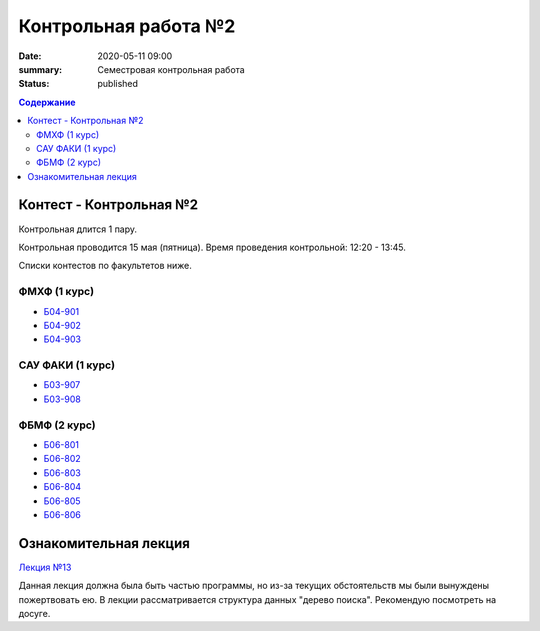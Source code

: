 Контрольная работа №2
#####################

:date: 2020-05-11 09:00
:summary: Семестровая контрольная работа
:status: published

.. default-role:: code
.. contents:: Содержание

Контест - Контрольная №2
========================

Контрольная длится 1 пару.

Контрольная проводится 15 мая (пятница).
Время проведения контрольной: 12:20 - 13:45.

Списки контестов по факультетов ниже.

ФМХФ (1 курс)
-------------

- `Б04-901`_
- `Б04-902`_
- `Б04-903`_

САУ ФАКИ (1 курс)
-----------------

- `Б03-907`_
- `Б03-908`_

ФБМФ (2 курс)
-------------

- `Б06-801`_
- `Б06-802`_
- `Б06-803`_
- `Б06-804`_
- `Б06-805`_
- `Б06-806`_

.. _`Б04-901`: https://youtu.be/JUibM6KSeIw
.. _`Б04-902`: https://youtu.be/JUibM6KSeIw
.. _`Б04-903`: https://youtu.be/JUibM6KSeIw

.. _`Б03-907`: https://youtu.be/JUibM6KSeIw
.. _`Б03-908`: https://youtu.be/JUibM6KSeIw

.. _`Б06-801`: https://youtu.be/JUibM6KSeIw
.. _`Б06-802`: https://youtu.be/JUibM6KSeIw
.. _`Б06-803`: https://youtu.be/JUibM6KSeIw
.. _`Б06-804`: https://youtu.be/JUibM6KSeIw
.. _`Б06-805`: https://youtu.be/JUibM6KSeIw
.. _`Б06-806`: https://youtu.be/JUibM6KSeIw

Ознакомительная лекция
======================

`Лекция №13`_

.. _`Лекция №13`: https://youtu.be/JUibM6KSeIw

Данная лекция должна была быть частью программы, но из-за текущих обстоятельств мы были вынуждены
пожертвовать ею. В лекции рассматривается структура данных "дерево поиска". Рекомендую посмотреть
на досуге.
